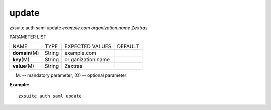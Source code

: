 .. _auth_saml_update:

update
------

.. container:: informalexample

   zxsuite auth saml update *example.com* *organization.name* *Zextras*

PARAMETER LIST

+-----------------+-----------------+-----------------+-----------------+
| NAME            | TYPE            | EXPECTED VALUES | DEFAULT         |
+-----------------+-----------------+-----------------+-----------------+
| **domain**\ (M) | String          | example.com     |                 |
+-----------------+-----------------+-----------------+-----------------+
| **key**\ (M)    | String          | or              |                 |
|                 |                 | ganization.name |                 |
+-----------------+-----------------+-----------------+-----------------+
| **value**\ (M)  | String          | Zextras         |                 |
+-----------------+-----------------+-----------------+-----------------+

(M) -- mandatory parameter, (O) -- optional parameter

**Example:.**

::

   zxsuite auth saml update
